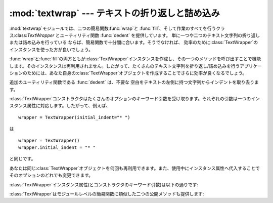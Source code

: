 
:mod:`textwrap` --- テキストの折り返しと詰め込み
================================================

.. module:: textwrap
   :synopsis: テキストの折り返しと詰め込み
.. moduleauthor:: Greg Ward <gward@python.net>
.. sectionauthor:: Greg Ward <gward@python.net>


.. versionadded:: 2.3

:mod:`textwrap`モジュールでは、二つの簡易関数:func:`wrap`と
:func:`fill`、そして作業のすべてを行うクラス:class:`TextWrapper` とユーティリティ関数 :func:`dedent`
を提供しています。 単に一つや二つのテキスト文字列の折り返しまたは詰め込みを行っている ならば、簡易関数で十分間に合います。そうでなければ、
効率のために:class:`TextWrapper`のインスタンスを使った方が良いでしょう。


.. function:: wrap(text[, width[, ...]])

   *text*(文字列)内の段落を一つだけ折り返しを行います。したがって、すべての行が高々*width*文字の長さになります。最後に改行が付かない出力行のリストを返します。

   オプションのキーワード引数は、以下で説明する:class:`TextWrapper`のインスタンス属性に対応しています。*width*はデフォルトで``70``です。


.. function:: fill(text[, width[, ...]])

   *text*内の段落を一つだけ折り返しを行い、折り返しが行われた段落を含む一つの文字列を返します。:func:`fill`は  ::

      "\n".join(wrap(text, ...))

   の省略表現です。

   特に、:func:`fill`は:func:`wrap`とまったく同じ名前のキーワード引数を受け取ります。

:func:`wrap`と:func:`fill`の両方ともが:class:`TextWrapper`インスタンスを作成し、その一つのメソッドを呼び出すことで機能します。そのインスタンスは再利用されません。したがって、たくさんのテキスト文字列を折り返し/詰め込みを行うアプリケーションのためには、あなた自身の:class:`TextWrapper`オブジェクトを作成することでさらに効率が良くなるでしょう。

追加のユーティリティ関数である :func:`dedent` は、不要な 空白をテキストの左側に持つ文字列からインデントを取り去ります。


.. function:: dedent(text)

   *text* の各行に対し、共通して現れる先頭の空白を削除します。

   この関数は通常、三重引用符で囲われた文字列をスクリーン/その他の 左端にそろえ、なおかつソースコード中ではインデントされた形式を
   損なわないようにするために使われます。

   タブとスペースはともにホワイトスペースとして扱われますが、同じではないこ とに注意してください:  ``"  hello"`` という行と
   ``"\\thello"``　は、同じ先頭の空白文字をもっていない とみなされます。(このふるまいは Python 2.5で導入されました。古いバージョ
   ンではこのモジュールは不正にタブを展開して共通の先頭空白文字列を探して いました）

   以下に例を示します::

      def test():
          # end first line with \ to avoid the empty line!
          s = '''\
          hello
            world
          '''
          print repr(s)          # prints '    hello\n      world\n    '
          print repr(dedent(s))  # prints 'hello\n  world\n'


.. class:: TextWrapper(...)

   :class:`TextWrapper`コンストラクタはたくさんのオプションのキーワード引数を受け取ります。それぞれの引数は一つのインスタンス属性に対応します。したがって、例えば、
   ::

      wrapper = TextWrapper(initial_indent="* ")

   は  ::

      wrapper = TextWrapper()
      wrapper.initial_indent = "* "

   と同じです。

   あなたは同じ:class:`TextWrapper`オブジェクトを何回も再利用できます。また、使用中にインスタンス属性へ代入することでそのオプションのどれでも変更できます。

:class:`TextWrapper`インスタンス属性(とコンストラクタのキーワード引数)は以下の通りです:


.. attribute:: TextWrapper.width

   (デフォルト: ``70``)
   折り返しが行われる行の最大の長さ。入力行に:attr:`width`より長い単一の語が無い限り、:class:`TextWrapper`は:attr:`width`文字より長い出力行が無いことを保証します。


.. attribute:: TextWrapper.expand_tabs

   (デフォルト: ``True``)
   もし真ならば、そのときは*text*内のすべてのタブ文字は*text*の:meth:`expand_tabs`メソッドを用いて空白に展開されます。


.. attribute:: TextWrapper.replace_whitespace

   (デフォルト: ``True``)
   もし真ならば、タブ展開の後に残る(``string.whitespace``に定義された)空白文字のそれぞれが一つの空白と置き換えられます。

   .. note::

      :attr:`expand_tabs`が偽で:attr:`replace_whitespace`が真ならば、各タブ文字は一つの空白に置き換えられます。それはタブ展開と同じでは*ありません*。


.. attribute:: TextWrapper.initial_indent

   (デフォルト: ``''``) 折り返しが行われる出力の一行目の先頭に付けられる文字列。一行目の折り返しの長さになるまで含められます。


.. attribute:: TextWrapper.subsequent_indent

   (デフォルト: ``''``) 一行目以外の折り返しが行われる出力のすべての行の先頭に付けられる文字列。一行目以外の各行が折り返しの長さまで含められます。


.. attribute:: TextWrapper.fix_sentence_endings

   (デフォルト: ``False``)
   もし真ならば、:class:`TextWrapper`は文の終わりを見つけようとし、確実に文がちょうど二つの空白で常に区切られているようにします。これは一般的に固定スペースフォントのテキストに対して望ましいです。しかし、文の検出アルゴリズムは完全ではありません:
   文の終わりには、後ろに空白がある``'.'``、``'!'``または``'?'``の中の一つ、ことによると``'"'``あるいは``'''``が付随する小文字があると仮定しています。これに伴う一つの問題は
   ::

      [...] Dr. Frankenstein's monster [...]

   の"Dr."と ::

      [...] See Spot. See Spot run [...]

   の"Spot."の間の差異を検出できないアルゴリズムです。

   :attr:`fix_sentence_endings`はデフォルトで偽です。

   文検出アルゴリズムは"小文字"の定義のために``string.lowercase``に依存し、同一行の文を区切るためにピリオドの後に二つの空白を使う慣習に依存しているため、英文テキストに限定されたものです。


.. attribute:: TextWrapper.break_long_words

   (デフォルト: ``True``)
   もし真ならば、そのとき:attr:`width`より長い行が確実にないようにするために、:attr:`width`より長い語は切られます。偽ならば、長い語は切られないでしょう。そして、:attr:`width`より長い行があるかもしれません。(:attr:`width`を超える分を最小にするために、長い語は単独で一行に置かれるでしょう。)

:class:`TextWrapper`はモジュールレベルの簡易関数に類似した二つの公開メソッドも提供します:


.. method:: TextWrapper.wrap(text)

   *text*(文字列)内の段落を一つだけ折り返しを行います。したがって、すべての行は高々:attr:`width`文字です。すべてのラッピングオプションは:class:`TextWrapper`インスタンスのインスタンス属性から取られています。最後に改行の無い出力された行のリストを返します。


.. method:: TextWrapper.fill(text)

   *text*内の段落を一つだけ折り返しを行い、折り返しが行われた段落を含む一つの文字列を返します。

